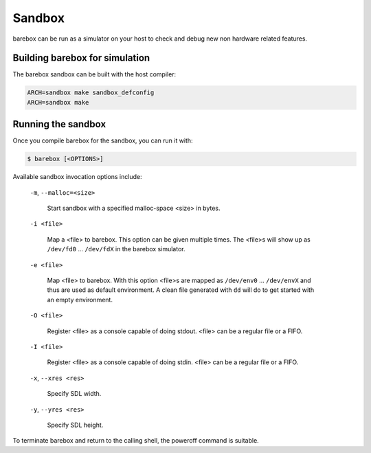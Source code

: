Sandbox
=======

barebox can be run as a simulator on your host to check and debug new non
hardware related features.

Building barebox for simulation
-------------------------------

The barebox sandbox can be built with the host compiler:

.. code-block:: sh

  ARCH=sandbox make sandbox_defconfig
  ARCH=sandbox make

Running the sandbox
-------------------

Once you compile barebox for the sandbox, you can run it with:

.. code-block:: console

  $ barebox [<OPTIONS>]

Available sandbox invocation options include:

  ``-m``, ``--malloc=<size>``

    Start sandbox with a specified malloc-space <size> in bytes.

  ``-i <file>``

    Map a <file> to barebox. This option can be given multiple times. The <file>s
    will show up as ``/dev/fd0`` ... ``/dev/fdX`` in the barebox simulator.

  ``-e <file>``

    Map <file> to barebox. With this option <file>s are mapped as
    ``/dev/env0`` ...  ``/dev/envX`` and thus are used as default environment.
    A clean file generated with ``dd`` will do to get started with an empty environment.

  ``-O <file>``

    Register <file> as a console capable of doing stdout. <file> can be a
    regular file or a FIFO.

  ``-I <file>``

    Register <file> as a console capable of doing stdin. <file> can be a regular
    file or a FIFO.

  ``-x``, ``--xres <res>``

    Specify SDL width.

  ``-y``, ``--yres <res>``

    Specify SDL height.

To terminate barebox and return to the calling shell, the poweroff command is
suitable.
